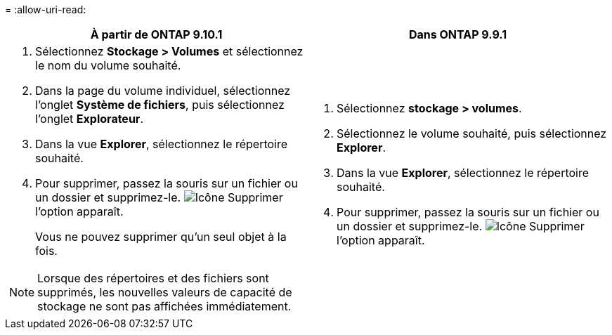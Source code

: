 = 
:allow-uri-read: 


|===
| À partir de ONTAP 9.10.1 | Dans ONTAP 9.9.1 


 a| 
. Sélectionnez *Stockage > Volumes* et sélectionnez le nom du volume souhaité.
. Dans la page du volume individuel, sélectionnez l’onglet *Système de fichiers*, puis sélectionnez l’onglet *Explorateur*.
. Dans la vue *Explorer*, sélectionnez le répertoire souhaité.
. Pour supprimer, passez la souris sur un fichier ou un dossier et supprimez-le. image:icon_trash_can_white_bg.gif["Icône Supprimer"] l'option apparaît.
+
Vous ne pouvez supprimer qu'un seul objet à la fois.




NOTE: Lorsque des répertoires et des fichiers sont supprimés, les nouvelles valeurs de capacité de stockage ne sont pas affichées immédiatement.
 a| 
. Sélectionnez *stockage > volumes*.
. Sélectionnez le volume souhaité, puis sélectionnez *Explorer*.
. Dans la vue *Explorer*, sélectionnez le répertoire souhaité.
. Pour supprimer, passez la souris sur un fichier ou un dossier et supprimez-le. image:icon_trash_can_white_bg.gif["Icône Supprimer"] l'option apparaît.


|===